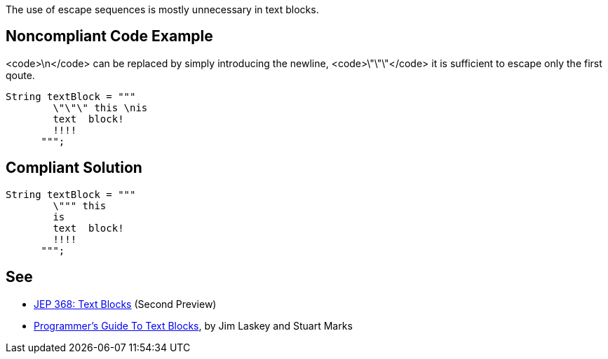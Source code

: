 The use of escape sequences is mostly unnecessary in text blocks.


== Noncompliant Code Example

<code>\n</code> can be replaced by simply introducing the newline, <code>\"\"\"</code> it is sufficient to escape only the first qoute.

----
String textBlock = """
        \"\"\" this \nis
        text  block!
        !!!!
      """;
----


== Compliant Solution

----
String textBlock = """
        \""" this 
        is
        text  block!
        !!!!
      """;
----


== See

* http://openjdk.java.net/jeps/368[JEP 368: Text Blocks] (Second Preview)
* https://cr.openjdk.java.net/~jlaskey/Strings/TextBlocksGuide_v9.html[Programmer's Guide To Text Blocks], by Jim Laskey and Stuart Marks

